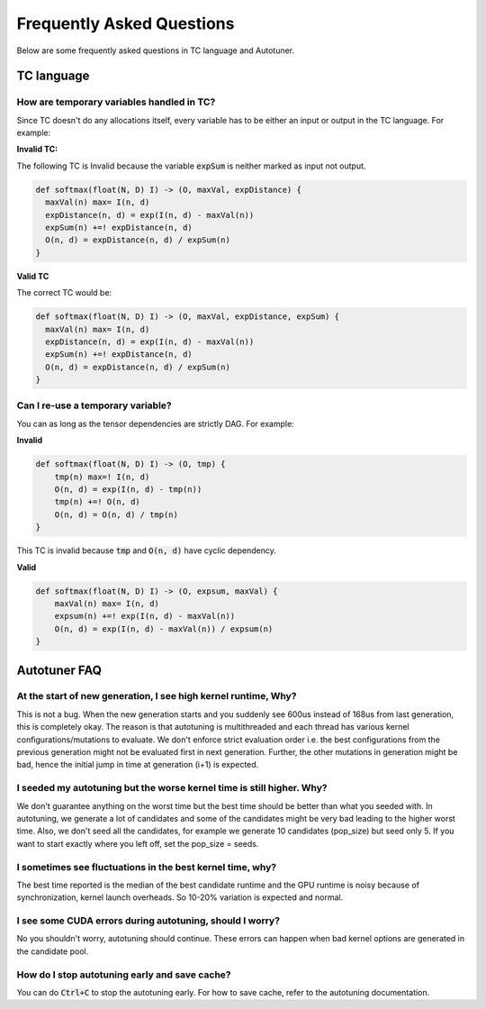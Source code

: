 Frequently Asked Questions
==========================

Below are some frequently asked questions in TC language and Autotuner.

TC language
-----------

How are temporary variables handled in TC?
^^^^^^^^^^^^^^^^^^^^^^^^^^^^^^^^^^^^^^^^^^

Since TC doesn't do any allocations itself, every variable has to be either an input
or output in the TC language. For example:

**Invalid TC:**

The following TC is Invalid because the variable :code:`expSum` is neither marked
as input not output.

.. code::

    def softmax(float(N, D) I) -> (O, maxVal, expDistance) {
      maxVal(n) max= I(n, d)
      expDistance(n, d) = exp(I(n, d) - maxVal(n))
      expSum(n) +=! expDistance(n, d)
      O(n, d) = expDistance(n, d) / expSum(n)
    }

**Valid TC**

The correct TC would be:

.. code::

    def softmax(float(N, D) I) -> (O, maxVal, expDistance, expSum) {
      maxVal(n) max= I(n, d)
      expDistance(n, d) = exp(I(n, d) - maxVal(n))
      expSum(n) +=! expDistance(n, d)
      O(n, d) = expDistance(n, d) / expSum(n)
    }

Can I re-use a temporary variable?
^^^^^^^^^^^^^^^^^^^^^^^^^^^^^^^^^^
You can as long as the tensor dependencies are strictly DAG. For example:

**Invalid**

.. code::

    def softmax(float(N, D) I) -> (O, tmp) {
        tmp(n) max=! I(n, d)
        O(n, d) = exp(I(n, d) - tmp(n))
        tmp(n) +=! O(n, d)
        O(n, d) = O(n, d) / tmp(n)
    }

This TC is invalid because :code:`tmp` and :code:`O(n, d)` have cyclic dependency.

**Valid**

.. code::

    def softmax(float(N, D) I) -> (O, expsum, maxVal) {
        maxVal(n) max= I(n, d)
        expsum(n) +=! exp(I(n, d) - maxVal(n))
        O(n, d) = exp(I(n, d) - maxVal(n)) / expsum(n)
    }


Autotuner FAQ
-------------

At the start of new generation, I see high kernel runtime, Why?
^^^^^^^^^^^^^^^^^^^^^^^^^^^^^^^^^^^^^^^^^^^^^^^^^^^^^^^^^^^^^^^
This is not a bug. When the new generation starts and you suddenly see 600us
instead of 168us from last generation, this is completely okay. The reason is that
autotuning is multithreaded and each thread has various kernel configurations/mutations to
evaluate. We don't enforce strict evaluation order i.e. the best configurations
from the previous generation might not be evaluated first in next generation. Further,
the other mutations in generation might be bad, hence the initial jump in time
at generation (i+1) is expected.

I seeded my autotuning but the worse kernel time is still higher. Why?
^^^^^^^^^^^^^^^^^^^^^^^^^^^^^^^^^^^^^^^^^^^^^^^^^^^^^^^^^^^^^^^^^^^^^^
We don't guarantee anything on the worst time but the best time should be
better than what you seeded with. In autotuning, we generate a lot of candidates
and some of the candidates might be very bad leading to the higher worst time.
Also, we don't seed all the candidates, for example we generate 10 candidates
(pop_size) but seed only 5. If you want to start exactly where you left off,
set the pop_size = seeds.

I sometimes see fluctuations in the best kernel time, why?
^^^^^^^^^^^^^^^^^^^^^^^^^^^^^^^^^^^^^^^^^^^^^^^^^^^^^^^^^^
The best time reported is the median of the best candidate runtime and the GPU
runtime is noisy because of synchronization, kernel launch overheads.
So 10-20% variation is expected and normal.

I see some CUDA errors during autotuning, should I worry?
^^^^^^^^^^^^^^^^^^^^^^^^^^^^^^^^^^^^^^^^^^^^^^^^^^^^^^^^^
No you shouldn't worry, autotuning should continue. These errors can happen when
bad kernel options are generated in the candidate pool.

How do I stop autotuning early and save cache?
^^^^^^^^^^^^^^^^^^^^^^^^^^^^^^^^^^^^^^^^^^^^^^
You can do :code:`Ctrl+C` to stop the autotuning early. For how to save cache,
refer to the autotuning documentation.
